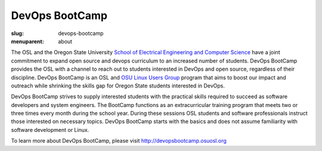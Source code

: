 DevOps BootCamp
===============
:slug: devops-bootcamp
:menuparent: about

The OSL and the Oregon State University
`School of Electrical Engineering and Computer Science`_ have a joint commitment
to expand open source and devops curriculum to an increased number of students.
DevOps BootCamp provides the OSL with a channel to reach out to students
interested in DevOps and open source, regardless of their discipline. DevOps
BootCamp is an OSL and `OSU Linux Users Group`_ program that aims to boost our
impact and outreach while shrinking the skills gap for Oregon State students
interested in DevOps.

.. _School of Electrical Engineering and Computer Science: http://eecs.oregonstate.edu
.. _OSU Linux Users Group: http://lug.oregonstate.edu

.. image:: /theme/img/dobc2.jpg
    :align: right
    :scale: 80%
    :alt: DevOps BootCamp in action

DevOps BootCamp strives to supply interested students with the practical skills
required to succeed as software developers and system engineers. The BootCamp
functions as an extracurricular training program that meets two or three times
every month during the school year. During these sessions OSL students and
software professionals instruct those interested on necessary topics. DevOps
BootCamp starts with the basics and does not assume familiarity with software
development or Linux.

To learn more about DevOps BootCamp, please visit
http://devopsbootcamp.osuosl.org
